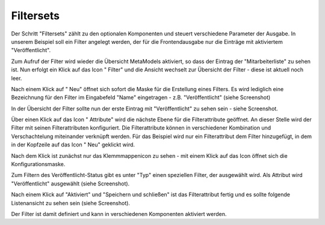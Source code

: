 .. _mm_first_filter:

|img_filter_32| Filtersets
==========================

Der Schritt "Filtersets" zählt zu den optionalen Komponenten und steuert verschiedene
Parameter der Ausgabe. In unserem Beispiel soll ein Filter angelegt werden,
der für die Frontendausgabe nur die Einträge mit aktiviertem "Veröffentlicht".

Zum Aufruf der Filter wird wieder die Übersicht MetaModels aktiviert,
so dass der Eintrag der "Mitarbeiterliste" zu sehen ist. Nun erfolgt ein Klick
auf das Icon "|img_filter| Filter" und die Ansicht wechselt zur 
Übersicht der Filter - diese ist aktuell noch leer.

Nach einem Klick auf "|img_new| Neu" öffnet sich sofort die Maske
für die Erstellung eines Filters. Es wird lediglich eine Bezeichnung
für den Filter im Eingabefeld "Name" eingetragen - z.B. "Veröffentlicht"
(siehe Screenshot)

|img_filter_01|

In der Übersicht der Filter sollte nun der erste Eintrag mit
"Veröffentlicht" zu sehen sein - siehe Screenshot.

|img_filter_02|

Über einen Klick auf das Icon "|img_filter_setting| Attribute"
wird die nächste Ebene für die Filterattribute geöffnet. An dieser Stelle
wird der Filter mit seinen Filterattributen konfiguriert. Die Filterattribute
können in verschiedener Kombination und Verschachtelung miteinander verknüpft
werden. Für das Beispiel wird nur ein Filterattribut dem Filter hinzugefügt,
in dem in der Kopfzeile auf das Icon "|img_new| Neu" geklickt wird.

Nach dem Klick ist zunächst nur das Klemmmappenicon |img_pasteinto| zu sehen -
mit einem Klick auf das Icon öffnet sich die Konfigurationsmaske.

Zum Filtern des Veröffentlicht-Status gibt es unter "Typ" einen speziellen
Filter, der ausgewählt wird. Als Attribut wird "Veröffentlicht" ausgewählt
(siehe Screenshot).

|img_filter_03|

Nach einem Klick auf "Aktiviert" und "Speichern und schließen" ist das
Filterattribut fertig und es sollte folgende Listenansicht zu sehen sein
(siehe Screenshot).

|img_filter_04|

Der Filter ist damit definiert und kann in verschiedenen Komponenten
aktiviert werden.


.. |img_filter_32| image:: /_img/icons/filter_32.png
.. |img_filter| image:: /_img/icons/filter.png
.. |img_filter_setting| image:: /_img/icons/filter_setting.png
.. |img_new| image:: /_img/icons/new.gif
.. |img_about| image:: /_img/icons/about.png
.. |img_pasteinto| image:: /_img/icons/pasteinto.gif

.. |img_filter_01| image:: /_img/screenshots/metamodel_first/filter_01.png
.. |img_filter_02| image:: /_img/screenshots/metamodel_first/filter_02.png
.. |img_filter_03| image:: /_img/screenshots/metamodel_first/filter_03.png
.. |img_filter_04| image:: /_img/screenshots/metamodel_first/filter_04.png
